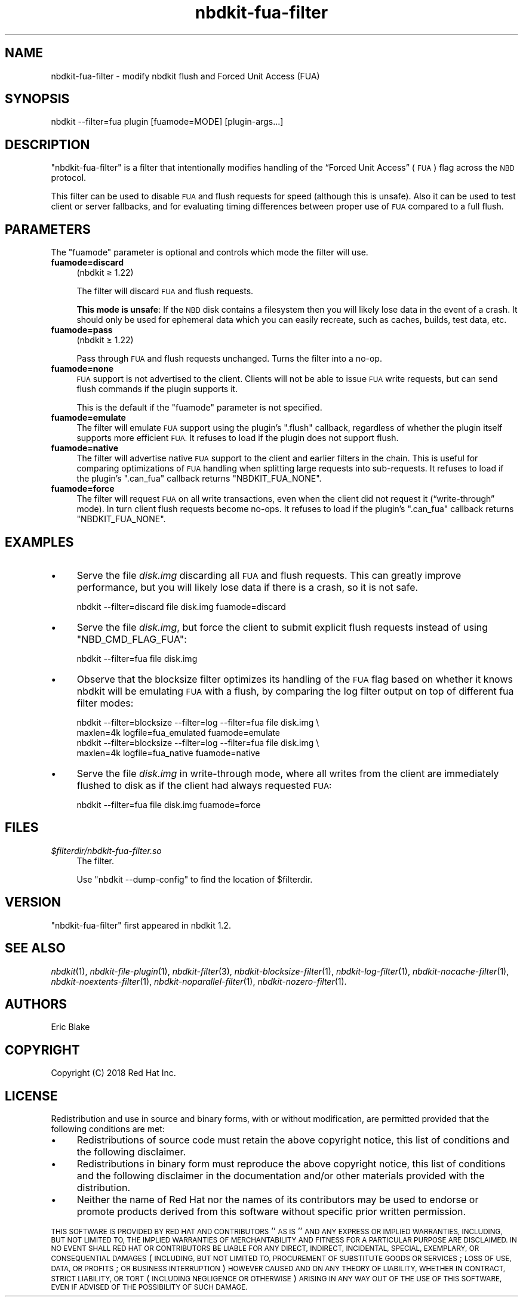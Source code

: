 .\" Automatically generated by Podwrapper::Man 1.21.8 (Pod::Simple 3.35)
.\"
.\" Standard preamble:
.\" ========================================================================
.de Sp \" Vertical space (when we can't use .PP)
.if t .sp .5v
.if n .sp
..
.de Vb \" Begin verbatim text
.ft CW
.nf
.ne \\$1
..
.de Ve \" End verbatim text
.ft R
.fi
..
.\" Set up some character translations and predefined strings.  \*(-- will
.\" give an unbreakable dash, \*(PI will give pi, \*(L" will give a left
.\" double quote, and \*(R" will give a right double quote.  \*(C+ will
.\" give a nicer C++.  Capital omega is used to do unbreakable dashes and
.\" therefore won't be available.  \*(C` and \*(C' expand to `' in nroff,
.\" nothing in troff, for use with C<>.
.tr \(*W-
.ds C+ C\v'-.1v'\h'-1p'\s-2+\h'-1p'+\s0\v'.1v'\h'-1p'
.ie n \{\
.    ds -- \(*W-
.    ds PI pi
.    if (\n(.H=4u)&(1m=24u) .ds -- \(*W\h'-12u'\(*W\h'-12u'-\" diablo 10 pitch
.    if (\n(.H=4u)&(1m=20u) .ds -- \(*W\h'-12u'\(*W\h'-8u'-\"  diablo 12 pitch
.    ds L" ""
.    ds R" ""
.    ds C` ""
.    ds C' ""
'br\}
.el\{\
.    ds -- \|\(em\|
.    ds PI \(*p
.    ds L" ``
.    ds R" ''
.    ds C`
.    ds C'
'br\}
.\"
.\" Escape single quotes in literal strings from groff's Unicode transform.
.ie \n(.g .ds Aq \(aq
.el       .ds Aq '
.\"
.\" If the F register is >0, we'll generate index entries on stderr for
.\" titles (.TH), headers (.SH), subsections (.SS), items (.Ip), and index
.\" entries marked with X<> in POD.  Of course, you'll have to process the
.\" output yourself in some meaningful fashion.
.\"
.\" Avoid warning from groff about undefined register 'F'.
.de IX
..
.if !\nF .nr F 0
.if \nF>0 \{\
.    de IX
.    tm Index:\\$1\t\\n%\t"\\$2"
..
.    if !\nF==2 \{\
.        nr % 0
.        nr F 2
.    \}
.\}
.\" ========================================================================
.\"
.IX Title "nbdkit-fua-filter 1"
.TH nbdkit-fua-filter 1 "2020-06-10" "nbdkit-1.21.8" "NBDKIT"
.\" For nroff, turn off justification.  Always turn off hyphenation; it makes
.\" way too many mistakes in technical documents.
.if n .ad l
.nh
.SH "NAME"
nbdkit\-fua\-filter \- modify nbdkit flush and Forced Unit Access (FUA)
.SH "SYNOPSIS"
.IX Header "SYNOPSIS"
.Vb 1
\& nbdkit \-\-filter=fua plugin [fuamode=MODE] [plugin\-args...]
.Ve
.SH "DESCRIPTION"
.IX Header "DESCRIPTION"
\&\f(CW\*(C`nbdkit\-fua\-filter\*(C'\fR is a filter that intentionally modifies handling
of the “Forced Unit Access” (\s-1FUA\s0) flag across the \s-1NBD\s0 protocol.
.PP
This filter can be used to disable \s-1FUA\s0 and flush requests for speed
(although this is unsafe).  Also it can be used to test client or
server fallbacks, and for evaluating timing differences between proper
use of \s-1FUA\s0 compared to a full flush.
.SH "PARAMETERS"
.IX Header "PARAMETERS"
The \f(CW\*(C`fuamode\*(C'\fR parameter is optional and controls which mode the
filter will use.
.IP "\fBfuamode=discard\fR" 4
.IX Item "fuamode=discard"
(nbdkit ≥ 1.22)
.Sp
The filter will discard \s-1FUA\s0 and flush requests.
.Sp
\&\fBThis mode is unsafe\fR: If the \s-1NBD\s0 disk contains a filesystem then you
will likely lose data in the event of a crash.  It should only be used
for ephemeral data which you can easily recreate, such as caches,
builds, test data, etc.
.IP "\fBfuamode=pass\fR" 4
.IX Item "fuamode=pass"
(nbdkit ≥ 1.22)
.Sp
Pass through \s-1FUA\s0 and flush requests unchanged.  Turns the filter into
a no-op.
.IP "\fBfuamode=none\fR" 4
.IX Item "fuamode=none"
\&\s-1FUA\s0 support is not advertised to the client.  Clients will not be able
to issue \s-1FUA\s0 write requests, but can send flush commands if the plugin
supports it.
.Sp
This is the default if the \f(CW\*(C`fuamode\*(C'\fR parameter is not specified.
.IP "\fBfuamode=emulate\fR" 4
.IX Item "fuamode=emulate"
The filter will emulate \s-1FUA\s0 support using the plugin’s \f(CW\*(C`.flush\*(C'\fR
callback, regardless of whether the plugin itself supports more
efficient \s-1FUA.\s0  It refuses to load if the plugin does not support
flush.
.IP "\fBfuamode=native\fR" 4
.IX Item "fuamode=native"
The filter will advertise native \s-1FUA\s0 support to the client and earlier
filters in the chain.  This is useful for comparing optimizations of
\&\s-1FUA\s0 handling when splitting large requests into sub-requests.  It
refuses to load if the plugin’s \f(CW\*(C`.can_fua\*(C'\fR callback returns
\&\f(CW\*(C`NBDKIT_FUA_NONE\*(C'\fR.
.IP "\fBfuamode=force\fR" 4
.IX Item "fuamode=force"
The filter will request \s-1FUA\s0 on all write transactions, even when the
client did not request it (“write\-through” mode).  In turn client
flush requests become no-ops.  It refuses to load if the plugin’s
\&\f(CW\*(C`.can_fua\*(C'\fR callback returns \f(CW\*(C`NBDKIT_FUA_NONE\*(C'\fR.
.SH "EXAMPLES"
.IX Header "EXAMPLES"
.IP "\(bu" 4
Serve the file \fIdisk.img\fR discarding all \s-1FUA\s0 and flush requests.
This can greatly improve performance, but you will likely lose data if
there is a crash, so it is not safe.
.Sp
.Vb 1
\& nbdkit \-\-filter=discard file disk.img fuamode=discard
.Ve
.IP "\(bu" 4
Serve the file \fIdisk.img\fR, but force the client to submit explicit
flush requests instead of using \f(CW\*(C`NBD_CMD_FLAG_FUA\*(C'\fR:
.Sp
.Vb 1
\& nbdkit \-\-filter=fua file disk.img
.Ve
.IP "\(bu" 4
Observe that the blocksize filter optimizes its handling of the \s-1FUA\s0
flag based on whether it knows nbdkit will be emulating \s-1FUA\s0 with a
flush, by comparing the log filter output on top of different fua
filter modes:
.Sp
.Vb 4
\& nbdkit \-\-filter=blocksize \-\-filter=log \-\-filter=fua file disk.img \e
\&   maxlen=4k logfile=fua_emulated fuamode=emulate
\& nbdkit \-\-filter=blocksize \-\-filter=log \-\-filter=fua file disk.img \e
\&   maxlen=4k logfile=fua_native fuamode=native
.Ve
.IP "\(bu" 4
Serve the file \fIdisk.img\fR in write-through mode, where all writes
from the client are immediately flushed to disk as if the client had
always requested \s-1FUA:\s0
.Sp
.Vb 1
\& nbdkit \-\-filter=fua file disk.img fuamode=force
.Ve
.SH "FILES"
.IX Header "FILES"
.IP "\fI\f(CI$filterdir\fI/nbdkit\-fua\-filter.so\fR" 4
.IX Item "$filterdir/nbdkit-fua-filter.so"
The filter.
.Sp
Use \f(CW\*(C`nbdkit \-\-dump\-config\*(C'\fR to find the location of \f(CW$filterdir\fR.
.SH "VERSION"
.IX Header "VERSION"
\&\f(CW\*(C`nbdkit\-fua\-filter\*(C'\fR first appeared in nbdkit 1.2.
.SH "SEE ALSO"
.IX Header "SEE ALSO"
\&\fInbdkit\fR\|(1),
\&\fInbdkit\-file\-plugin\fR\|(1),
\&\fInbdkit\-filter\fR\|(3),
\&\fInbdkit\-blocksize\-filter\fR\|(1),
\&\fInbdkit\-log\-filter\fR\|(1),
\&\fInbdkit\-nocache\-filter\fR\|(1),
\&\fInbdkit\-noextents\-filter\fR\|(1),
\&\fInbdkit\-noparallel\-filter\fR\|(1),
\&\fInbdkit\-nozero\-filter\fR\|(1).
.SH "AUTHORS"
.IX Header "AUTHORS"
Eric Blake
.SH "COPYRIGHT"
.IX Header "COPYRIGHT"
Copyright (C) 2018 Red Hat Inc.
.SH "LICENSE"
.IX Header "LICENSE"
Redistribution and use in source and binary forms, with or without
modification, are permitted provided that the following conditions are
met:
.IP "\(bu" 4
Redistributions of source code must retain the above copyright
notice, this list of conditions and the following disclaimer.
.IP "\(bu" 4
Redistributions in binary form must reproduce the above copyright
notice, this list of conditions and the following disclaimer in the
documentation and/or other materials provided with the distribution.
.IP "\(bu" 4
Neither the name of Red Hat nor the names of its contributors may be
used to endorse or promote products derived from this software without
specific prior written permission.
.PP
\&\s-1THIS SOFTWARE IS PROVIDED BY RED HAT AND CONTRIBUTORS\s0 ''\s-1AS IS\s0'' \s-1AND
ANY EXPRESS OR IMPLIED WARRANTIES, INCLUDING, BUT NOT LIMITED TO,
THE IMPLIED WARRANTIES OF MERCHANTABILITY AND FITNESS FOR A
PARTICULAR PURPOSE ARE DISCLAIMED. IN NO EVENT SHALL RED HAT OR
CONTRIBUTORS BE LIABLE FOR ANY DIRECT, INDIRECT, INCIDENTAL,
SPECIAL, EXEMPLARY, OR CONSEQUENTIAL DAMAGES\s0 (\s-1INCLUDING, BUT NOT
LIMITED TO, PROCUREMENT OF SUBSTITUTE GOODS OR SERVICES\s0; \s-1LOSS OF
USE, DATA, OR PROFITS\s0; \s-1OR BUSINESS INTERRUPTION\s0) \s-1HOWEVER CAUSED AND
ON ANY THEORY OF LIABILITY, WHETHER IN CONTRACT, STRICT LIABILITY,
OR TORT\s0 (\s-1INCLUDING NEGLIGENCE OR OTHERWISE\s0) \s-1ARISING IN ANY WAY OUT
OF THE USE OF THIS SOFTWARE, EVEN IF ADVISED OF THE POSSIBILITY OF
SUCH DAMAGE.\s0
